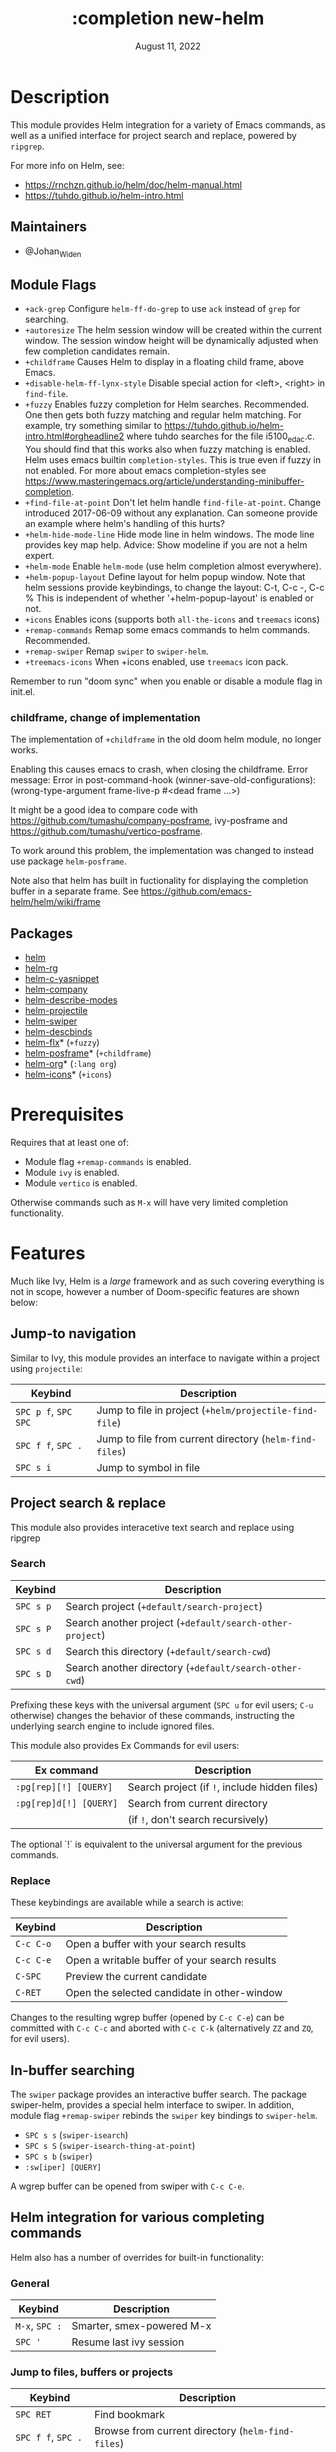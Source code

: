 #+TITLE:   :completion new-helm
#+DATE:    August 11, 2022
#+CREATED: August 11, 2022
#+SINCE:   v2.0.9
#+STARTUP: inlineimages

* Table of Contents :TOC_3:noexport:
- [[#description][Description]]
  - [[#maintainers][Maintainers]]
  - [[#module-flags][Module Flags]]
    - [[#childframe-change-of-implementation][childframe, change of implementation]]
  - [[#packages][Packages]]
- [[#prerequisites][Prerequisites]]
- [[#features][Features]]
  - [[#jump-to-navigation][Jump-to navigation]]
  - [[#project-search--replace][Project search & replace]]
    - [[#search][Search]]
    - [[#replace][Replace]]
  - [[#in-buffer-searching][In-buffer searching]]
  - [[#helm-integration-for-various-completing-commands][Helm integration for various completing commands]]
    - [[#general][General]]
    - [[#jump-to-files-buffers-or-projects][Jump to files, buffers or projects]]
    - [[#search-1][Search]]
  - [[#autoloaded-functions][Autoloaded functions]]
- [[#configuration][Configuration]]
  - [[#helm-mode][helm-mode]]
  - [[#helm][helm]]
    - [[#helm-multi-files][helm-multi-files]]
    - [[#annotations][annotations]]
  - [[#icons][Icons]]
  - [[#helm-posframe][helm-posframe]]
  - [[#helm-projectile][helm-projectile]]
- [[#troubleshooting][Troubleshooting]]

* Description
This module provides Helm integration for a variety of Emacs commands, as well as
a unified interface for project search and replace, powered by =ripgrep=.

For more info on Helm, see:
- https://rnchzn.github.io/helm/doc/helm-manual.html
- https://tuhdo.github.io/helm-intro.html

** Maintainers
- @Johan_Widen

** Module Flags
+ =+ack-grep= Configure ~helm-ff-do-grep~ to use =ack= instead of =grep= for searching.
+ =+autoresize= The helm session window will be created within the current window. The session window height will be dynamically adjusted when few completion candidates remain.
+ =+childframe= Causes Helm to display in a floating child frame, above Emacs.
+ =+disable-helm-ff-lynx-style= Disable special action for <left>, <right> in ~find-file~.
+ =+fuzzy= Enables fuzzy completion for Helm searches. Recommended. One then gets both fuzzy matching and regular helm matching. For example, try something similar to https://tuhdo.github.io/helm-intro.html#orgheadline2 where tuhdo searches for the file i5100_edac.c. You should find that this works also when fuzzy matching is enabled.
  Helm uses emacs builtin ~completion-styles~. This is true even if fuzzy in not enabled.
  For more about emacs completion-styles see https://www.masteringemacs.org/article/understanding-minibuffer-completion.
+ =+find-file-at-point= Don't let helm handle ~find-file-at-point~. Change introduced 2017-06-09 without any explanation. Can someone provide an example where helm's
  handling of this hurts?
+ =+helm-hide-mode-line= Hide mode line in helm windows. The mode line provides key map
  help. Advice: Show modeline if you are not a helm expert.
+ =+helm-mode= Enable ~helm-mode~ (use helm completion almost everywhere).
+ =+helm-popup-layout= Define layout for helm popup window. Note that helm sessions provide
  keybindings, to change the layout: C-t, C-c -, C-c %
  This is independent of whether '+helm-popup-layout' is enabled or not.
+ =+icons= Enables icons (supports both =all-the-icons= and =treemacs= icons)
+ =+remap-commands= Remap some emacs commands to helm commands. Recommended.
+ =+remap-swiper= Remap ~swiper~ to ~swiper-helm~.
+ =+treemacs-icons= When +icons enabled, use =treemacs= icon pack.

Remember to run "doom sync" when you enable or disable a module flag in init.el.

*** childframe, change of implementation
The implementation of =+childframe= in the old doom helm module, no longer works.

Enabling this causes emacs to crash, when closing the childframe.
Error message: Error in post-command-hook (winner-save-old-configurations): (wrong-type-argument frame-live-p #<dead frame ...>)

It might be a good idea to compare code with https://github.com/tumashu/company-posframe,
ivy-posframe and https://github.com/tumashu/vertico-posframe.

To work around this problem, the implementation was changed to instead use package ~helm-posframe~.

Note also that helm has built in fuctionality for displaying the completion buffer in a separate frame. See https://github.com/emacs-helm/helm/wiki/frame

** Packages
+ [[https://github.com/emacs-helm/helm][helm]]
+ [[https://github.com/microamp/helm-rg][helm-rg]]
+ [[https://github.com/emacs-jp/helm-c-yasnippet][helm-c-yasnippet]]
+ [[https://github.com/tuhdo/helm-company][helm-company]]
+ [[https://github.com/emacs-helm/helm-describe-modes][helm-describe-modes]]
+ [[https://github.com/bbatsov/helm-projectile][helm-projectile]]
+ [[https://github.com/abo-abo/swiper-helm][helm-swiper]]
+ [[https://github.com/emacs-helm/helm-descbinds][helm-descbinds]]
+ [[https://github.com/PythonNut/helm-flx][helm-flx]]* (=+fuzzy=)
+ [[https://github.com/tumashu/helm-posframe][helm-posframe]]* (=+childframe=)
+ [[https://github.com/emacs-helm/helm-org][helm-org]]* (=:lang org=)
+ [[https://github.com/yyoncho/helm-icons][helm-icons]]* (=+icons=)

* Prerequisites
Requires that at least one of:
- Module flag =+remap-commands= is enabled.
- Module ~ivy~ is enabled.
- Module ~vertico~ is enabled.

Otherwise commands such as =M-x= will have very limited completion functionality.

* Features
Much like Ivy, Helm is a /large/ framework and as such covering everything is not in scope, however a number of Doom-specific features are shown below:

** Jump-to navigation
Similar to Ivy, this module provides an interface to navigate within a project using =projectile=:

| Keybind              | Description                                             |
|----------------------+---------------------------------------------------------|
| =SPC p f=, =SPC SPC= | Jump to file in project  (~+helm/projectile-find-file~)  |
| =SPC f f=, =SPC .=   | Jump to file from current directory  (~helm-find-files~) |
| =SPC s i=            | Jump to symbol in file                                  |

** Project search & replace
This module also provides interacetive text search and replace using ripgrep

*** Search

| Keybind   | Description                                              |
|-----------+----------------------------------------------------------|
| =SPC s p= | Search project (~+default/search-project~)               |
| =SPC s P= | Search another project  (~+default/search-other-project~) |
| =SPC s d= | Search this directory (~+default/search-cwd~)            |
| =SPC s D= | Search another directory (~+default/search-other-cwd~)   |

Prefixing these keys with the universal argument (=SPC u= for evil users; =C-u=
otherwise) changes the behavior of these commands, instructing the underlying
search engine to include ignored files.

This module also provides Ex Commands for evil users:

| Ex command             | Description                                   |
|------------------------+-----------------------------------------------|
| ~:pg[rep][!] [QUERY]~  | Search project (if ~!~, include hidden files) |
| ~:pg[rep]d[!] [QUERY]~ | Search from current directory                 |
|                        | (if ~!~, don't search recursively)            |

The optional `!` is equivalent to the universal argument for the previous
commands.

*** Replace

These keybindings are available while a search is active:

| Keybind   | Description                                   |
|-----------+-----------------------------------------------|
| =C-c C-o= | Open a buffer with your search results        |
| =C-c C-e= | Open a writable buffer of your search results |
| =C-SPC=   | Preview the current candidate                 |
| =C-RET=   | Open the selected candidate in other-window   |

Changes to the resulting wgrep buffer (opened by =C-c C-e=) can be committed
with =C-c C-c= and aborted with =C-c C-k= (alternatively =ZZ= and =ZQ=, for evil
users).

** In-buffer searching
The =swiper= package provides an interactive buffer search.
The package swiper-helm, provides a special helm interface to swiper.
In addition, module flag =+remap-swiper= rebinds the ~swiper~ key bindings to ~swiper-helm~.

+ =SPC s s= (~swiper-isearch~)
+ =SPC s S= (~swiper-isearch-thing-at-point~)
+ =SPC s b= (~swiper~)
+ ~:sw[iper] [QUERY]~

A wgrep buffer can be opened from swiper with =C-c C-e=.

** Helm integration for various completing commands
Helm also has a number of overrides for built-in functionality:

*** General
| Keybind        | Description               |
|----------------+---------------------------|
| =M-x=, =SPC := | Smarter, smex-powered M-x |
| =SPC '=        | Resume last ivy session   |

*** Jump to files, buffers or projects
| Keybind              | Description                                             |
|----------------------+---------------------------------------------------------|
| =SPC RET=            | Find bookmark                                           |
| =SPC f f=, =SPC .=   | Browse from current directory (~helm-find-files~)       |
| =SPC p f=, =SPC SPC= | Find file in project (~+helm/projectile-find-file~)     |
| =SPC f r=            | Find recently opened file                               |
| =SPC p p=            | Open another project (~helm-projectile-switch-project~) |
| =SPC b b=, =SPC ,=   | Switch to buffer in current workspace                   |
| =SPC b B=, =SPC <=   | Switch to buffer                                        |

*** Search
| Keybind   | Description                                                          |
|-----------+----------------------------------------------------------------------|
| =SPC p t= | List all TODO/FIXMEs in project                                      |
| =SPC s b= | Search the current buffer (~+default/search-buffer~)                 |
| =SPC s d= | Search this directory (~+default/search-cwd~)                        |
| =SPC s D= | Search another directory (~+default/search-other-cwd~)               |
| =SPC s i= | Search for symbol in current buffer                                  |
| =SPC s p= | Search project (~+default/search-project~)                           |
| =SPC s P= | Search another project (~+default/search-other-project~)             |
| =SPC s s= | Search the current buffer (incrementally) (~+default/search-buffer~) |

** Autoloaded functions
~+helm/projectile-find-file~:
- Call ~helm-find-files~ if called from HOME, otherwise ~helm-projectile-find-file~.

~+helm/workspace-buffer-list~:
- A version of ~helm-buffers-list~ with its buffer list restricted to the current workspace.

~+helm/workspace-mini~:
- A version of ~helm-mini~ with its buffer list restricted to the current workspace.

~+helm-file-search~:
- Conduct a file search using =ripgrep=.

~+helm/project-search~:
- Perform a project search from the project root, with =ripgrep=.

~+helm/project-search-from-cwd~:
- Perform a project search recursively from the current directory, with =ripgrep=.

* Configuration

** helm-mode
helm-mode is part of package helm.

To cite helm-mode documentation: "All functions in Emacs that use ~completing-read~,
~read-file-name~, ~completion-in-region~ and friends will use helm interface when this
mode is turned on."

The exceptions are certain functions listed in variable ~helm-completing-read-handlers-alist~,
declared in package ~helm-mode~. The functions in this list are handled specially.
In particular one can tell helm to let a function alone, by including it in this list.
So, suppose you have some emacs command ~foo~ in package ~bar~ that uses a completion
framework different from helm, say company, and this command stops working when ~helm-mode~
is enabled. You may then be able to get ~foo~ to work again, while still having ~helm-mode~
enabled, by adding the following to your =$DOOMDIR/config.el=:

(after! (helm bar)
  (add-to-list 'helm-completing-read-handlers-alist (cons #'foo nil))
)

** helm
~helm-display-header-line~ is set to nil in =config.el=. A good setting for helm experts.
If you are not an expert it is recommended to show the header line:
- In =$DOOMDIR/config.el=:

(after! helm
  (setq helm-display-header-line t))

*** helm-multi-files
~helm-multi-files~ can use locate as a source for file names. The default key binding for this now opens a keymap for ~helm-projectile~. The key binding to switch to using locate is now =C-c L=.

*** annotations
By default =M-x= shows key bindings, if any. This is controlled by emacs builtin variable ~suggest-key-bindings~.

If you want more annotations you can set the emacs builtin variable ~completions-detailed~. It controls whether Emacs should include the docstring description for completion candidates in commands like ~describe-function~.

** Icons
Icons are now included, and support 2 providers ([[https://github.com/domtronn/all-the-icons.el][all-the-icons]] and [[https://github.com/Alexander-Miller/treemacs][treemacs]]).

By default, to maintain consistency we use =all-the-icons=; however if you wish
to modify this you can do so using module flag =+treemacs-icons=.

** helm-posframe
Have a look at =helm-posframe.el=, to see which variables are available to users.
These variables can be configured from your =$DOOMDIR/config.el=, using code similar to:

(after! helm
  (when (featurep! :completion new-helm +childframe)
    (setq helm-posframe-border-width 16)))

The most important variables, available to users, are already getting an inital value in =config.el= in this directory. Search for =+childframe= in that file.

** helm-projectile
You may want to use Helm versions of common Projectile commands.
See: https://github.com/bbatsov/helm-projectile, section Usage.
This can be configured in your =$DOOMDIR/config.el=, using code similar to:

(after! helm-projectile
  ;; (setq projectile-switch-project-action 'helm-projectile)
  (helm-projectile-on))

You may also want to change variable ~projectile-switch-project-action~, as suggested in https://tuhdo.github.io/helm-projectile.html, but doom already has a useful setting for that variable, that puts each project in its own workspace. See doom module =:ui workspaces=.
The helm module also defines workspace/project related commands such as ~+helm/workspace-mini~.

* Troubleshooting

